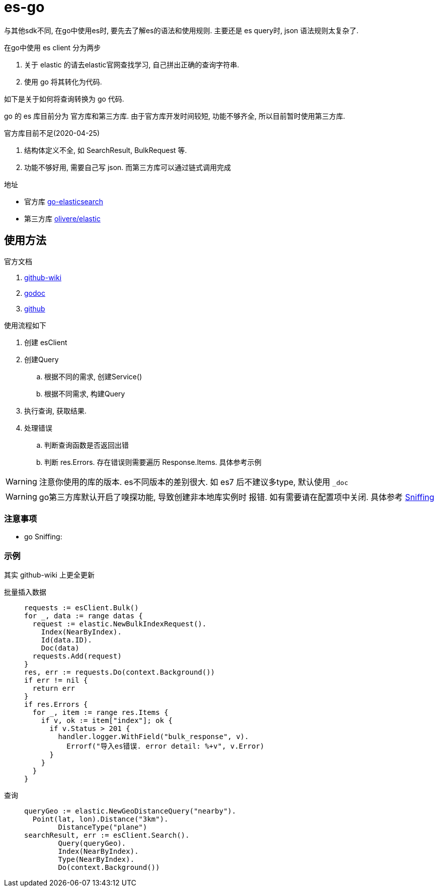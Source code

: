 = es-go

与其他sdk不同, 在go中使用es时, 要先去了解es的语法和使用规则.
主要还是 es query时, json 语法规则太复杂了.

.在go中使用 es client 分为两步
. 关于 elastic 的请去elastic官网查找学习, 自己拼出正确的查询字符串.
. 使用 go 将其转化为代码.

如下是关于如何将查询转换为 go 代码.

go 的 es 库目前分为 官方库和第三方库. 由于官方库开发时间较短,
功能不够齐全, 所以目前暂时使用第三方库.

.官方库目前不足(2020-04-25)
. 结构体定义不全, 如 SearchResult, BulkRequest 等.
. 功能不够好用, 需要自己写 json. 而第三方库可以通过链式调用完成

.地址
- 官方库 link:https://github.com/elastic/go-elasticsearch[go-elasticsearch]
- 第三方库 link:https://github.com/olivere/elastic[olivere/elastic]

== 使用方法
.官方文档
. link:https://github.com/olivere/elastic/wiki[github-wiki]
. https://godoc.org/github.com/olivere/elastic[godoc]
. https://github.com/olivere/elastic[github]

.使用流程如下
. 创建 esClient
. 创建Query
  .. 根据不同的需求, 创建Service()
  .. 根据不同需求, 构建Query
. 执行查询, 获取结果.
. 处理错误
  .. 判断查询函数是否返回出错
  .. 判断 res.Errors. 存在错误则需要遍历 Response.Items.
    具体参考示例

WARNING: 注意你使用的库的版本. es不同版本的差别很大.
  如 es7 后不建议多type, 默认使用 `_doc`

WARNING: go第三方库默认开启了嗅探功能, 导致创建非本地库实例时
  报错. 如有需要请在配置项中关闭.
  具体参考 link:https://github.com/olivere/elastic/wiki/Sniffing[Sniffing]

=== 注意事项
- go Sniffing: 

[[example]]
=== 示例
其实 github-wiki 上更全更新

批量插入数据::
+
[source,go]
----
requests := esClient.Bulk()
for _, data := range datas {
  request := elastic.NewBulkIndexRequest().
    Index(NearByIndex).
    Id(data.ID).
    Doc(data)
  requests.Add(request)
}
res, err := requests.Do(context.Background())
if err != nil {
  return err
}
if res.Errors {
  for _, item := range res.Items {
    if v, ok := item["index"]; ok {
      if v.Status > 201 {
        handler.logger.WithField("bulk_response", v).
          Errorf("导入es错误. error detail: %+v", v.Error)
      }
    }
  }
}
----

查询::
+
[source,go]
----
queryGeo := elastic.NewGeoDistanceQuery("nearby").
  Point(lat, lon).Distance("3km").
	DistanceType("plane")
searchResult, err := esClient.Search().
	Query(queryGeo).
	Index(NearByIndex).
	Type(NearByIndex).
	Do(context.Background())
----


